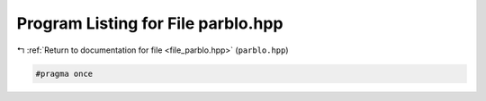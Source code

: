 
.. _program_listing_file_parblo.hpp:

Program Listing for File parblo.hpp
===================================

|exhale_lsh| :ref:`Return to documentation for file <file_parblo.hpp>` (``parblo.hpp``)

.. |exhale_lsh| unicode:: U+021B0 .. UPWARDS ARROW WITH TIP LEFTWARDS

.. code-block:: cpp

   #pragma once
